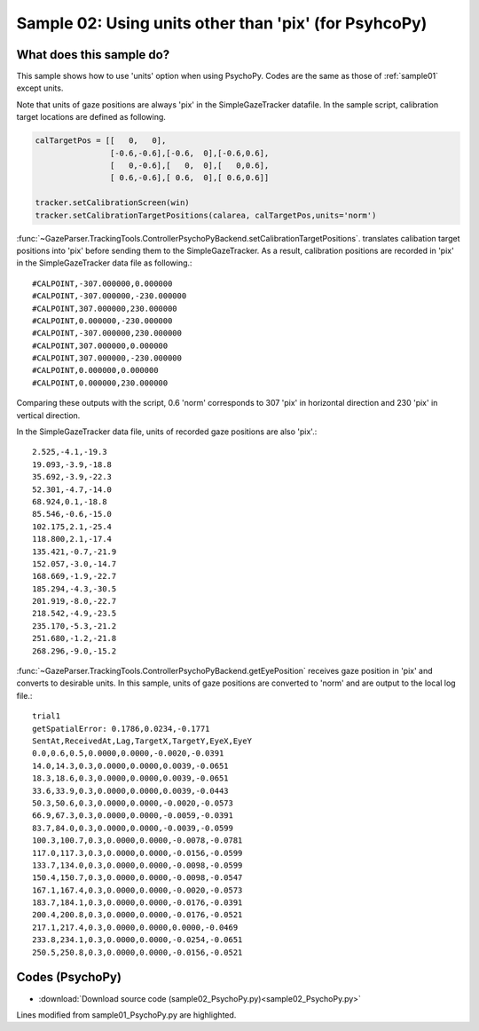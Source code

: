 .. _sample02:

Sample 02: Using units other than 'pix' (for PsyhcoPy)
=======================================================================

What does this sample do?
--------------------------

This sample shows how to use 'units' option when using PsychoPy.
Codes are the same as those of :ref:`sample01` except units.

Note that units of gaze positions are always 'pix' in the SimpleGazeTracker datafile.
In the sample script, calibration target locations are defined as following.

.. code-block:: python

    calTargetPos = [[   0,   0],
                    [-0.6,-0.6],[-0.6,  0],[-0.6,0.6],
                    [   0,-0.6],[   0,  0],[   0,0.6],
                    [ 0.6,-0.6],[ 0.6,  0],[ 0.6,0.6]]

    tracker.setCalibrationScreen(win)
    tracker.setCalibrationTargetPositions(calarea, calTargetPos,units='norm')

:func:`~GazeParser.TrackingTools.ControllerPsychoPyBackend.setCalibrationTargetPositions`. translates 
calibation target positions into 'pix' before sending them to the SimpleGazeTracker.
As a result, calibration positions are recorded in 'pix' in the SimpleGazeTracker data file as following.::

    #CALPOINT,-307.000000,0.000000
    #CALPOINT,-307.000000,-230.000000
    #CALPOINT,307.000000,230.000000
    #CALPOINT,0.000000,-230.000000
    #CALPOINT,-307.000000,230.000000
    #CALPOINT,307.000000,0.000000
    #CALPOINT,307.000000,-230.000000
    #CALPOINT,0.000000,0.000000
    #CALPOINT,0.000000,230.000000

Comparing these outputs with the script, 0.6 'norm' corresponds to 307 'pix' in horizontal direction and 230 'pix' in vertical direction.

In the SimpleGazeTracker data file, units of recorded gaze positions are also 'pix'.::

    2.525,-4.1,-19.3
    19.093,-3.9,-18.8
    35.692,-3.9,-22.3
    52.301,-4.7,-14.0
    68.924,0.1,-18.8
    85.546,-0.6,-15.0
    102.175,2.1,-25.4
    118.800,2.1,-17.4
    135.421,-0.7,-21.9
    152.057,-3.0,-14.7
    168.669,-1.9,-22.7
    185.294,-4.3,-30.5
    201.919,-8.0,-22.7
    218.542,-4.9,-23.5
    235.170,-5.3,-21.2
    251.680,-1.2,-21.8
    268.296,-9.0,-15.2

:func:`~GazeParser.TrackingTools.ControllerPsychoPyBackend.getEyePosition` receives gaze position in 'pix' and converts to desirable units.
In this sample, units of gaze positions are converted to 'norm' and are output to the local log file.::

    trial1
    getSpatialError: 0.1786,0.0234,-0.1771
    SentAt,ReceivedAt,Lag,TargetX,TargetY,EyeX,EyeY
    0.0,0.6,0.5,0.0000,0.0000,-0.0020,-0.0391
    14.0,14.3,0.3,0.0000,0.0000,0.0039,-0.0651
    18.3,18.6,0.3,0.0000,0.0000,0.0039,-0.0651
    33.6,33.9,0.3,0.0000,0.0000,0.0039,-0.0443
    50.3,50.6,0.3,0.0000,0.0000,-0.0020,-0.0573
    66.9,67.3,0.3,0.0000,0.0000,-0.0059,-0.0391
    83.7,84.0,0.3,0.0000,0.0000,-0.0039,-0.0599
    100.3,100.7,0.3,0.0000,0.0000,-0.0078,-0.0781
    117.0,117.3,0.3,0.0000,0.0000,-0.0156,-0.0599
    133.7,134.0,0.3,0.0000,0.0000,-0.0098,-0.0599
    150.4,150.7,0.3,0.0000,0.0000,-0.0098,-0.0547
    167.1,167.4,0.3,0.0000,0.0000,-0.0020,-0.0573
    183.7,184.1,0.3,0.0000,0.0000,-0.0176,-0.0391
    200.4,200.8,0.3,0.0000,0.0000,-0.0176,-0.0521
    217.1,217.4,0.3,0.0000,0.0000,0.0000,-0.0469
    233.8,234.1,0.3,0.0000,0.0000,-0.0254,-0.0651
    250.5,250.8,0.3,0.0000,0.0000,-0.0156,-0.0521



Codes (PsychoPy)
------------------

- :download:`Download source code (sample02_PsychoPy.py)<sample02_PsychoPy.py>`

Lines modified from sample01_PsychoPy.py are highlighted.

.. code-block:: python
    :emphasize-lines: 89-93,96,105,106,110,112,143,166,171

    import psychopy.visual
    import psychopy.event
    import psychopy.core
    import sys
    import random

    import GazeParser.TrackingTools

    import wx

    class FileWindow(wx.Frame):
        def __init__(self,parent,id,title):
            wx.Frame.__init__(self,parent,id,title)
            
            panel = wx.Panel(self,wx.ID_ANY)
            
            vbox = wx.BoxSizer(wx.VERTICAL)
            
            filenameBox = wx.BoxSizer(wx.HORIZONTAL)
            filenameBox.Add(wx.StaticText(panel,wx.ID_ANY,'Datafile name',size=(160,30)),0)
            self.filenameEdit = wx.TextCtrl(panel,wx.ID_ANY)
            filenameBox.Add(self.filenameEdit,1)
            filenameBox.Add(wx.StaticText(panel,wx.ID_ANY,'.csv'),0)
            vbox.Add(filenameBox, 0, wx.EXPAND | wx.LEFT | wx.RIGHT | wx.TOP, 10)
            
            addressBox = wx.BoxSizer(wx.HORIZONTAL)
            addressBox.Add(wx.StaticText(panel,wx.ID_ANY,'SimpleGazeTracker address',size=(160,30)),0)
            self.addressEdit = wx.TextCtrl(panel,wx.ID_ANY)
            self.addressEdit.SetValue('192.168.1.1')
            addressBox.Add(self.addressEdit,1)
            vbox.Add(addressBox, 0, wx.EXPAND | wx.LEFT | wx.RIGHT | wx.TOP, 10)
            
            imgsizeBox = wx.BoxSizer(wx.HORIZONTAL)
            imgsizeBox.Add(wx.StaticText(panel,wx.ID_ANY,'Capture image size',size=(160,30)),0)
            self.imgsizeEdit = wx.TextCtrl(panel,wx.ID_ANY)
            self.imgsizeEdit.SetValue('640,480')
            imgsizeBox.Add(self.imgsizeEdit,1)
            vbox.Add(imgsizeBox, 0, wx.EXPAND | wx.LEFT | wx.RIGHT | wx.TOP, 10)
            
            isdummyBox = wx.BoxSizer(wx.HORIZONTAL)
            self.isdummyCheck = wx.CheckBox(panel,wx.ID_ANY,'Use dummy mode (for standalone debug)')
            isdummyBox.Add(self.isdummyCheck)
            vbox.Add(isdummyBox, 0, wx.ALIGN_CENTER | wx.CENTER, 10)
            
            vbox.Add((-1, 25))
            
            okBox = wx.BoxSizer(wx.HORIZONTAL)
            okButton = wx.Button(panel,wx.ID_ANY, 'Ok', size=(70, 30))
            self.Bind(wx.EVT_BUTTON, self.quitfunc, okButton)
            okBox.Add(okButton)
            vbox.Add(okBox, 0, wx.ALIGN_CENTER | wx.CENTER, 10)
            
            panel.SetSizer(vbox)
            
            self.Show(True)
            
        def quitfunc(self, event):
            global FileWindowValues
            filename = self.filenameEdit.GetValue()
            address = self.addressEdit.GetValue()
            imgsize = self.imgsizeEdit.GetValue()
            isdummy = self.isdummyCheck.GetValue()
            
            FileWindowValues = {'filename':filename,'address':address,'imgsize':imgsize,'isdummy':isdummy}
            self.Close(True)

    FileWindowValues = {}
    application = wx.App(False)
    fw = FileWindow(None,wx.ID_ANY,"Sample01_PsychoPy")
    application.MainLoop()


    dataFileName = FileWindowValues['filename']
    fp = open(dataFileName+'_local.csv','w')
    xy = FileWindowValues['imgsize'].split(',')
    cameraX = int(xy[0])
    cameraY = int(xy[1])

    tracker = GazeParser.TrackingTools.getController(backend='PsychoPy',dummy=FileWindowValues['isdummy'])
    tracker.setReceiveImageSize((cameraX,cameraY))
    tracker.connect(FileWindowValues['address'])

    win = psychopy.visual.Window(size=(1024,768),units='norm')

    tracker.openDataFile(dataFileName+'.csv')
    tracker.sendSettings(GazeParser.config.getParametersAsDict())


    calarea = [-0.8,-0.8,0.8,0.8]
    calTargetPos = [[   0,   0],
                    [-0.6,-0.6],[-0.6,  0],[-0.6,0.6],
                    [   0,-0.6],[   0,  0],[   0,0.6],
                    [ 0.6,-0.6],[ 0.6,  0],[ 0.6,0.6]]

    tracker.setCalibrationScreen(win)
    tracker.setCalibrationTargetPositions(calarea, calTargetPos,units='norm')

    while True:
        res = tracker.calibrationLoop()
        if res=='q':
            sys.exit(0)
        if tracker.isCalibrationFinished():
            break

    stim = psychopy.visual.Rect(win, width=0.03, height=0.04, units='norm')
    marker = psychopy.visual.Rect(win, width=0.009, height=0.012, units='norm', fillColor=(1,1,0),lineWidth=0.1)

    trialClock = psychopy.core.Clock()
    for tr in range(2):
        error = tracker.getSpatialError(message='Press space key', units='norm')
        
        targetPositionList = [(0.1*random.randint(-3,3),0.1*random.randint(-3,3)) for i in range(10)]
        targetPositionList.insert(0,(0,0))
        currentPosition = 0
        previousPosition = 0
        stim.setPos(targetPositionList[currentPosition])
        marker.setPos(targetPositionList[currentPosition])
        
        waitkeypress = True
        while waitkeypress:
            if 'space' in psychopy.event.getKeys():
                waitkeypress = False
            
            stim.draw()
            win.flip()

        tracker.startRecording(message='trial'+str(tr+1))
        tracker.sendMessage('STIM %s %s'%targetPositionList[currentPosition])
        
        data = []
        trialClock.reset()
        while True: 
            currentTime = trialClock.getTime()
            currentPosition = int(currentTime)
            if currentPosition>=len(targetPositionList):
                break
            targetPosition = targetPositionList[currentPosition]
            if previousPosition != currentPosition:
                tracker.sendMessage('STIM %s %s'%targetPosition)
                previousPosition = currentPosition
            
            preGet = trialClock.getTime()
            eyePos= tracker.getEyePosition(units='norm')
            postGet = trialClock.getTime()
            if not eyePos[0] == None:
                data.append((1000*preGet,1000*postGet,1000*(postGet-preGet),
                             targetPosition[0],targetPosition[1],eyePos[0],eyePos[1]))
                marker.setPos((eyePos[0],eyePos[1]))
            else:
                data.append((1000*preGet,1000*postGet,1000*(postGet-preget),
                             targetPosition[0],targetPosition[1],-65536,-65536))
            
            keyList = psychopy.event.getKeys()
            if 'space' in keyList:
                tracker.sendMessage('press space')
            
            stim.setPos(targetPosition)
            stim.draw()
            marker.draw()
            win.flip()
            
        tracker.stopRecording(message='end trial')
        
        fp.write('trial%d\n' % (tr+1))
        if error[0] != None:
            fp.write('getSpatialError: %.4f,%.4f,%.4f\n' % (error[0],error[-1][0],error[-1][1]))
        else:
            fp.write('getSpatialError: None\n')
        fp.write('SentAt,ReceivedAt,Lag,TargetX,TargetY,EyeX,EyeY\n')
        for d in data:
            fp.write('%.1f,%.1f,%.1f,%.4f,%.4f,%.4f,%.4f\n' % d)
        fp.flush()
        
    tracker.closeDataFile()

    fp.close()

